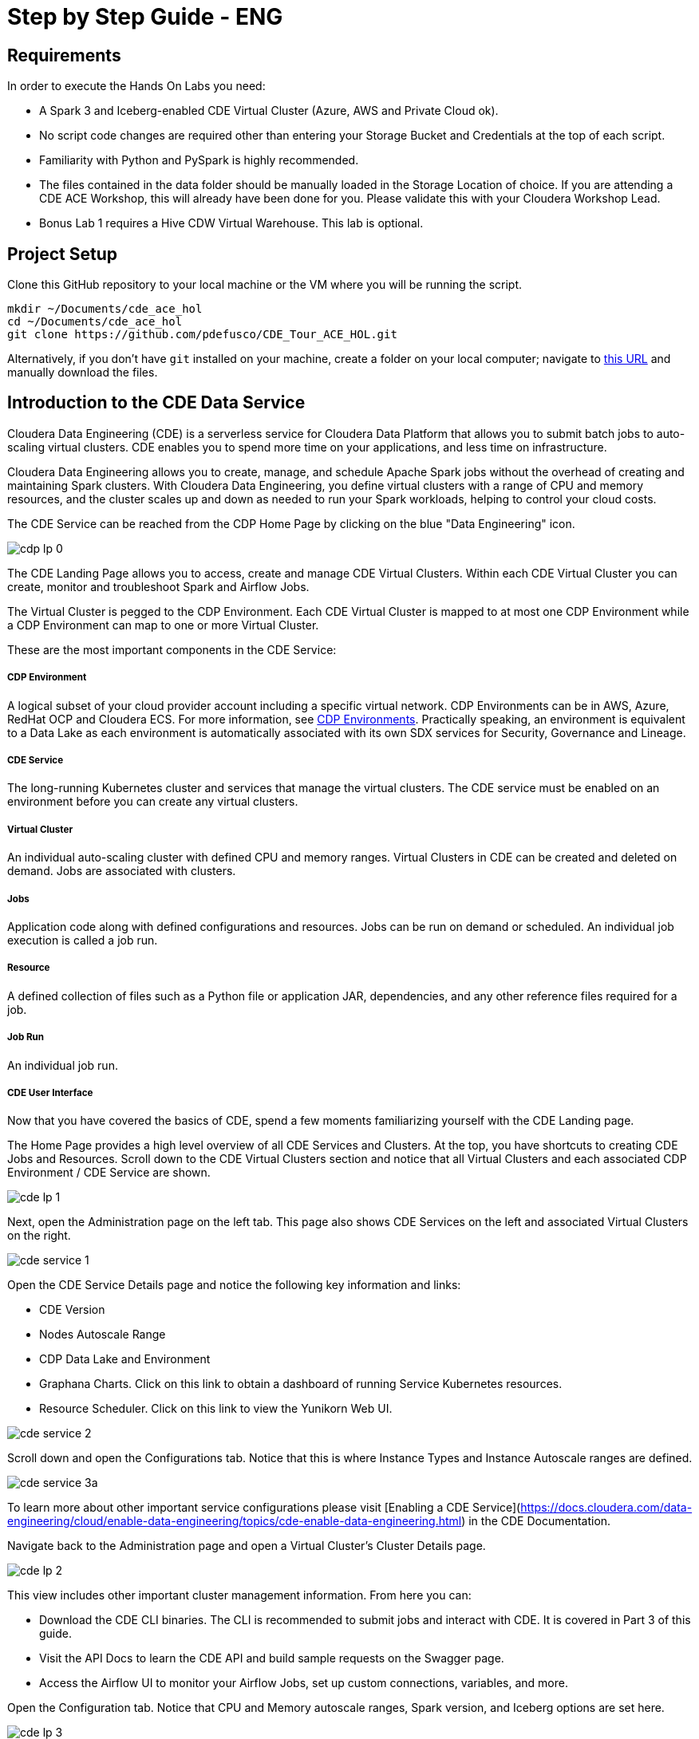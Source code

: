 # Step by Step Guide - ENG

## Requirements

In order to execute the Hands On Labs you need:

* A Spark 3 and Iceberg-enabled CDE Virtual Cluster (Azure, AWS and Private Cloud ok).
* No script code changes are required other than entering your Storage Bucket and Credentials at the top of each script.
* Familiarity with Python and PySpark is highly recommended.
* The files contained in the data folder should be manually loaded in the Storage Location of choice. If you are attending a CDE ACE Workshop, this will already have been done for you. Please validate this with your Cloudera Workshop Lead.  
* Bonus Lab 1 requires a Hive CDW Virtual Warehouse. This lab is optional.

## Project Setup

Clone this GitHub repository to your local machine or the VM where you will be running the script.

```
mkdir ~/Documents/cde_ace_hol
cd ~/Documents/cde_ace_hol
git clone https://github.com/pdefusco/CDE_Tour_ACE_HOL.git
```

Alternatively, if you don't have `git` installed on your machine, create a folder on your local computer; navigate to https://github.com/pdefusco/CDE_Tour_ACE_HOL.git[this URL] and manually download the files.

## Introduction to the CDE Data Service

Cloudera Data Engineering (CDE) is a serverless service for Cloudera Data Platform that allows you to submit batch jobs to auto-scaling virtual clusters. CDE enables you to spend more time on your applications, and less time on infrastructure.

Cloudera Data Engineering allows you to create, manage, and schedule Apache Spark jobs without the overhead of creating and maintaining Spark clusters. With Cloudera Data Engineering, you define virtual clusters with a range of CPU and memory resources, and the cluster scales up and down as needed to run your Spark workloads, helping to control your cloud costs.

The CDE Service can be reached from the CDP Home Page by clicking on the blue "Data Engineering" icon.

image:/img/cdp_lp_0.png[] +

The CDE Landing Page allows you to access, create and manage CDE Virtual Clusters. Within each CDE Virtual Cluster you can  create, monitor and troubleshoot Spark and Airflow Jobs.

The Virtual Cluster is pegged to the CDP Environment. Each CDE Virtual Cluster is mapped to at most one CDP Environment while a CDP Environment can map to one or more Virtual Cluster.

These are the most important components in the CDE Service:

##### CDP Environment
A logical subset of your cloud provider account including a specific virtual network. CDP Environments can be in AWS, Azure, RedHat OCP and Cloudera ECS. For more information, see https://docs.cloudera.com/management-console/cloud/overview/topics/mc-core-concepts.html[CDP Environments]. Practically speaking, an environment is equivalent to a Data Lake as each environment is automatically associated with its own SDX services for Security, Governance and Lineage.

##### CDE Service
The long-running Kubernetes cluster and services that manage the virtual clusters. The CDE service must be enabled on an environment before you can create any virtual clusters.

##### Virtual Cluster
An individual auto-scaling cluster with defined CPU and memory ranges. Virtual Clusters in CDE can be created and deleted on demand. Jobs are associated with clusters.

##### Jobs
Application code along with defined configurations and resources. Jobs can be run on demand or scheduled. An individual job execution is called a job run.

##### Resource
A defined collection of files such as a Python file or application JAR, dependencies, and any other reference files required for a job.

##### Job Run
An individual job run.

##### CDE User Interface

Now that you have covered the basics of CDE, spend a few moments familiarizing yourself with the CDE Landing page.

The Home Page provides a high level overview of all CDE Services and Clusters. At the top, you have shortcuts to creating CDE Jobs and Resources. Scroll down to the CDE Virtual Clusters section and notice that all Virtual Clusters and each associated CDP Environment / CDE Service are shown.

image:/img/cde_lp_1.png[] +

Next, open the Administration page on the left tab. This page also shows CDE Services on the left and associated Virtual Clusters on the right.

image:/img/cde_service_1.png[] +

Open the CDE Service Details page and notice the following key information and links:

* CDE Version
* Nodes Autoscale Range
* CDP Data Lake and Environment
* Graphana Charts. Click on this link to obtain a dashboard of running Service Kubernetes resources.
* Resource Scheduler. Click on this link to view the Yunikorn Web UI.

image:/img/cde_service_2.png[] +

Scroll down and open the Configurations tab. Notice that this is where Instance Types and Instance Autoscale ranges are defined.

image:/img/cde_service_3a.png[] +

To learn more about other important service configurations please visit [Enabling a CDE Service](https://docs.cloudera.com/data-engineering/cloud/enable-data-engineering/topics/cde-enable-data-engineering.html) in the CDE Documentation.

Navigate back to the Administration page and open a Virtual Cluster's Cluster Details page.

image:/img/cde_lp_2.png[] +

This view includes other important cluster management information. From here you can:

* Download the CDE CLI binaries. The CLI is recommended to submit jobs and interact with CDE. It is covered in Part 3 of this guide.
* Visit the API Docs to learn the CDE API and build sample requests on the Swagger page.
* Access the Airflow UI to monitor your Airflow Jobs, set up custom connections, variables, and more.  

Open the Configuration tab. Notice that CPU and Memory autoscale ranges, Spark version, and Iceberg options are set here.

image:/img/cde_lp_3.png[] +

To learn more about CDE Architecture please visit https://docs.cloudera.com/data-engineering/cloud/manage-clusters/topics/cde-create-cluster.html[Creating and Managing Virtual Clusters] and https://docs.cloudera.com/data-engineering/cloud/deployment-architecture/topics/cde-general-scaling.html[Recommendations for Scaling CDE Deployments]

>**Note**  
>A CDE Service defines compute instance types, instance autoscale ranges and the associated CDP Data Lake. The Data and Users associated with the Service are constrained by SDX and the CDP Environment settings.

>**Note**  
> Within a CDE Service you can deploy one or more CDE Virtual Clusters. The Service Autoscale Range is a count of min/max allowed Compute Instances. The Virtual Cluster Autoscale Range is the min/max CPU and Memory that can be utilized by all CDE Jobs within the cluster. The Virtual Cluster Autoscale Range is naturally bounded by the CPU and Memory available at the Service level.

>**Note**  
> This flexible architecture allows you to isolate your workloads and limit access within different autoscaling compute clusters while predefining cost management guardrails at an aggregate level. For example, you can define Services at an organization level and Virtual Clusters within them as DEV, QA, PROD, etc.

>**Note**  
>CDE takes advantage of YuniKorn resource scheduling and sorting policies, such as gang scheduling and bin packing, to optimize resource utilization and improve cost efficiency. For more information on gang scheduling, see the Cloudera blog post https://blog.cloudera.com/spark-on-kubernetes-gang-scheduling-with-yunikorn/[Spark on Kubernetes – Gang Scheduling with YuniKorn].

>**Note**  
>CDE Spark Job auto-scaling is controlled by Apache Spark dynamic allocation. Dynamic allocation scales job executors up and down as needed for running jobs. This can provide large performance benefits by allocating as many resources as needed by the running job, and by returning resources when they are not needed so that concurrent jobs can potentially run faster.


## Part 1: Implement a Spark Pipeline

#### Summary

In this section you will execute four Spark jobs from the CDE UI. You will store files and python virtual environments in CDE Resources, migrate Spark tables to Iceberg tables, and use some of Iceberg's most awaited features including Time Travel, Incremental Queries, Partition and Schema Evolution.

#### Recommendations Before you Start

>**⚠ Warning**  
> Throughout the labs, this guide will instruct you to make minor edits to some of the scripts. Please be prepared to make changes in an editor and re-upload them to the same CDE File Resource after each change. Having all scripts open at all times in an editor such as Atom is highly recommended.

>**⚠ Warning**  
> Your Cloudera ACE Workshop Lead will load the required datasets to Cloud Storage ahead of the workshop. If you are reproducing these labs on your own, ensure you have placed all the contents of the data folder in a Cloud Storage path of your choice.

>**⚠ Warning**  
> Each attendee will be assigned a username and cloud storage path. Each script will read your credentials from "parameters.conf" which you will have placed in your CDE File Resource. Before you start the labs, open the "parameters.conf" located in the "resources_files" folder and edit all three fields with values provided by your Cloudera ACE Workshop Lead. If you are reproducing these labs on your own you will also have to ensure that these values reflect the Cloud Storage path where you loaded the data.

#### Editing Files and Creating CDE Resources

CDE Resources can be of type "File", "Python", or "Custom Runtime". You will start by creating a resource of type file to store all Spark and Airflow files and dependencies and then a Python Resource to utilize custom Python libraries in a CDE Spark Job run.

To create a File Resource, from the CDE Home Page click on "Create New" in the "Resources" -> "File" section.

image:/img/cde_res_1.png[] +

Pick your Spark 3 / Iceberg-enabled CDE Virtual Cluster and name your Resource after your username or a unique ID.

image:/img/cde_res_2.png[] +

Upload all files from the "cde_ace_hol/cde_spark_jobs" folder. Then, navigate back to the Resources tab, reopen the resource and upload the two Airflow DAGs located in the "cde_ace_hol/cde_airflow_jobs" folders. Finally, reopen the resource and upload the "utils.py" file contained in the "cde_ace_hol/resources_files" folder.

When you are done, ensure that the following files are located in your File Resource:

```
01_Pre_Setup.py
02_EnrichData_ETL.py
03_Spark2Iceberg.py
04_Sales_Report.py
05-A-ETL.py
05-B-Resports.py
06-pyspark-sql.py
07-A-pyspark-LEFT.py
07-B-pyspark-RIGHT.py
07-C-pyspark-JOIN.py
05-Airflow-Basic-Dag.py
07-Airflow-Logic-Dag.py
parameters.conf
utils.py
```

To create a Python Resource, navigate back to the CDE Home Page and click on "Create New" in the "Resources" -> "Python" section.

image:/img/cde_res_4.png[] +

Ensure to select the same CDE Virtual Cluster. Name the Python CDE Resource and leave the pipy mirror field blank.

image:/img/cde_res_5.png[] +

Upload the "requirements.txt" file provided in the "cde_ace_hol/resources_files" folder.

image:/img/cde_res_6.png[] +

Notice the CDE Resource is now building the Python Virtual Environment. After a few moments the build will complete and you will be able to validate the libraries used.

image:/img/cde_res_7.png[] +

image:/img/cde_res_8.png[] +

To learn more about CDE Resources please visit https://docs.cloudera.com/data-engineering/cloud/use-resources/topics/cde-python-virtual-env.html[Using CDE Resources] in the CDE Documentation.

#### Creating CDE Spark Jobs

Next we will create four CDE Jobs of type Spark using scripts "01_Pre_Setup.py", "02_EnrichData_ETL.py", "03_Spark2Iceberg.py" and "04_Sales_Report.py" located in the "cde_ace_hol/cde_spark_jobs" folder.

Navigate back to the CDE Home Page. Click on "Create New" in the "Jobs" -> "Spark" section.

image:/img/cde_jobs_1.png[] +

Select your CDE Virtual Cluster and assign "O1_Setup" as the Job Name.

image:/img/cde_jobs_2.png[] +

Scroll down; ensure to select "File" from the radio button and click on "Select from Resource" in the "Application File" section. A window will open with the contents loaded in your File Resource. Select script "01_Pre_Setup.py".

image:/img/cde_jobs_3.png[] +

image:/img/cde_jobs_4.png[] +

Scroll down again to the "Resources" section and notice that your File Resource has been mapped to the Job by default. This allows the PySpark script to load modules in the same Resource such as the ones contained in the "utils.py" file.

Scroll to the bottom and click on the "Create and Run" blue icon.

image:/img/cde_jobs_5.png[] +

You will be automatically taken to the Jobs tab where the Job will now be listed at the top. Open the Job Runs tab on the left pane and validate that the CDE Spark Job is executing.

image:/img/cde_jobs_6.png[] +

image:/img/cde_jobs_7.png[] +

When complete, a green checkmark will appear on the left side. Click on the Job Run number to explore further.

image:/img/cde_jobs_8.png[] +

The Job Run is populated with Metadata, Logs, and the Spark UI. This information is persisted and can be referenced at a later point in time.

The Configuration tab allows you to verify the script and resources used by the CDE Spark Job.

image:/img/cde_jobs_8a.png[] +

The Logs tab contains rich logging information. For example, you can verify your code output under "Logs" -> "Driver" -> "StdOut".

image:/img/cde_jobs_9.png[] +

The Spark UI allows you to visualize resources, optimize performance and troubleshoot your Spark Jobs.

image:/img/cde_jobs_10.png[] +

Now that you have learned how to create a CDE Spark Job with the CDE UI, repeat the same process with the following scripts and settings. Leave all other options to their default. Allow each job to complete before creating and executing a new one.

```
Job Name: 02_EnrichData_ETL
Type: Spark
Application File: 02_EnrichData_ETL.py
Resource(s): cde_hol_files (or your File Resource name if you used a different one)

Job Name: 03_Spark2Iceberg
Type: Spark
Application File: 03_Spark2Iceberg.py
Resource(s): cde_hol_files

Job Name: 04_Sales_Report
Type: Spark
Python Environment: cde_hol_python
Application File: 04_Sales_Report.py
Job Resource(s): cde_hol_files
```

>**Note**  
>Your credentials are stored in parameters.conf

>**Note**  
>The Iceberg Jars did not have to be loaded in the Spark Configurations. Iceberg is enabled at the Virtual Cluster level.

>**Note**  
>Job 04_Sales_Report uses the Quinn Python library. The methods are implemented in utils.py which is loaded via the File Resource.   

To learn more about Iceberg in CDE please visit https://docs.cloudera.com/data-engineering/cloud/manage-jobs/topics/cde-using-iceberg.html[Using Apache Iceberg in Cloudera Data Engineering].

To learn more about CDE Jobs please visit https://docs.cloudera.com/data-engineering/cloud/manage-jobs/topics/cde-create-job.html[Creating and Managing CDE Jobs] in the CDE Documentation.


## Part 2: Orchestrating Pipelines with Airflow

#### Summary

In this section you will build three Airflow jobs to schedule, orchestrate and monitor the execution of Spark Jobs and more.

##### Airflow Concepts

In Airflow, a DAG (Directed Acyclic Graph) is defined in a Python script that represents the DAGs structure (tasks and their dependencies) as code.

For example, for a simple DAG consisting of three tasks: A, B, and C. The DAG can specify that A has to run successfully before B can run, but C can run anytime. Also that task A times out after 5 minutes, and B can be restarted up to 5 times in case it fails. The DAG might also specify that the workflow runs every night at 10pm, but should not start until a certain date.

For more information about Airflow DAGs, see Apache Airflow documentation https://airflow.apache.org/docs/apache-airflow/stable/concepts/dags.html[here]. For an example DAG in CDE, see CDE Airflow DAG documentation https://docs.cloudera.com/data-engineering/cloud/orchestrate-workflows/topics/cde-airflow-editor.html[here].

The Airflow UI makes it easy to monitor and troubleshoot your data pipelines. For a complete overview of the Airflow UI, see  Apache Airflow UI documentation https://airflow.apache.org/docs/apache-airflow/stable/ui.html[here].

##### Executing Airflow Basic DAG

Open "05-Airflow-Basic-DAG.py", familiarize yourself with the code, and notice the following:

* Airflow allows you to break up complex Spark Pipelines in different steps, isolating issues and optionally providing retry options.
* The CDEJobRunOperator, BashOperator and PythonOperator are imported at lines 44-46. These allow you to execute a CDE Spark Job, Bash, and Python Code respectively all within the same workflow.
* Each code block at lines 74, 80, 86, 92 and 102 instantiates an Operator. Each of them is stored as a variable named Step 1 through 5.
* Step 2 and 3 are CDEJobRunOperator instances and are used to execute CDE Spark Jobs. At lines 77 and 83 the CDE Spark Job names have to be declared as they appear in the CDE Jobs UI. In this case, the fields are referencing two variables at lines 52 and 53.
* Finally, task dependencies are specified at line 109. Steps 1 - 5 are executed in sequence, one when the other completes. If any of them fails, the remaining CDE Jobs will not be triggered.

Create two CDE Spark Jobs using scripts "05-A-ETL.py" and "05-B-Reports.py" but do not run them.

Then, open "05-Airflow-Basic-DAG.py" and enter the names of the two CDE Spark Jobs as they appear in the CDE Jobs UI at lines 52 and 53.

In addition, notice that credentials stored in parameters.conf are not available to CDE Airflow jobs. Therefore, update the "username" variable at line 48 in "05-Airflow-Basic-DAG.py".

The "username" variable is read at line 64 to create a dag_name variable which in turn will be used at line 67 to assign a unique DAG name when instantiating the DAG object.

Finally, modify lines 60 and 61 to assign a start and end date that takes place in the future.

>**⚠ Warning**  
>CDE requires a unique DAG name for each CDE Airflow Job or will otherwise return an error upon job creation.

>**⚠ Warning**   
> If you don't edit the start and end date, the CDE Airflow Job might fail. The Start Date parameter must reflect a date in the past while the End Date must be in the future. If you are getting two identical Airflow Job runs you have set both dates in the past.  

Upload the updated script to your CDE Files Resource. Then navigate back to the CDE Home Page and create a new CDE Job of type Airflow.

image:/img/cde_airflow_1.png[] +

As before, select your Virtual Cluster and Job name. Then create and execute.

image:/img/cde_airflow_2.png[] +

image:/img/cde_airflow_3.png[] +

Navigate to the Job Runs tab and notice that the Airflow DAG is running. While in progress, navigate back to the CDE Home Page, scroll down to the Virtual Clusters section and open the Virtual Cluster Details. Then, open the Airflow UI.

image:/img/cde_airflow_4.png[] +

Familiarize yourself with the Airflow UI. Then, open the Dag Runs page and validate the CDE Airflow Job's execution.

image:/img/cde_airflow_5.png[] +

image:/img/cde_airflow_6.png[] +

##### Executing Airflow Logic Dag

Airflow's capabilities include a wide variety of operators, the ability to store temporary context values, connecting to 3rd party systems and overall the ability to implement more advanced orchestration use cases.

Using "07-Airflow-Logic-DAG.py" you will create a new CDE Airflow Job with other popular Operators such as the SimpleHttpOperator Operator to send/receive API requests.

In order to use it, first you have to set up a Connection to the endpoint referenced at line 110 in the DAG. Navigate back to the CDE Administration tab, open your Virtual Cluster's "Cluster Details" and then click on the "Airflow" icon to reach the Airflow UI.

image:/img/airflow_connection_0.png[] +

image:/img/airflow_connection_1.png[] +

Open Airflow Connections under the Admin dropdown as shown below.

image:/img/airflow_connection_2.png[] +

Airflow Connections allow you to predefine connection configurations so that they can be referenced within a DAG for various purposes. In our case, we will create a new connection to access the "Random Joke API" and in particular the "Programming" endpoint.

image:/img/airflow_connection_3.png[] +

Fill out the following fields as shown below and save.

```
Connection Id: random_joke_connection
Connection Type: HTTP
Host: https://official-joke-api.appspot.com/
```

image:/img/airflow_connection_4.png[] +

Now open "07-Airflow-Logic-DAG.py" and familiarize yourself with the code. Some of the most notable aspects of this DAG include:

* Review line 127. Task Execution no longer follows a linear sequence. Step 3 only executes when both Step 1 and 2 have completed successfully.
* At lines 75-77, the DummyOperator Operator is used as a placeholder and starting place for Task Execution.
* At lines 106-115, the SimpleHttpOperator Operator is used to send a request to an API endpoint. This provides an optional integration point between CDE Airflow and 3rd Party systems or other Airflow services as requests and responses can be processed by the DAG.
* At line 109 the connection id value is the same as the one used in the Airflow Connection you just created.
* At line 110 the endpoint value determines the API endpoint your requests will hit. This is appended to the base URL you set in the Airflow Connection.
* At line 112 the response is captured and parsed by the "handle_response" method specified between lines 98-104.
* At line 114 we use the "do_xcom_push" option to write the response as a DAG context variable. Now the response is temporarily stored for the duration of the Airflow Job and can be reused by other operators.
* At lines 120-124 the Python Operator executes the "_print_random_joke" method declared at lines 117-118 and outputs the response of the API call.

As in the previous example, first create (but don't run) three CDE Spark Jobs using "07_A_pyspark_LEFT.py", "07_B_pyspark_RIGHT.py" and  "07_C_pyspark_JOIN.py".

Then, open "07-Airflow-Logic-DAG.py" in your editor and update your username at line 50. Make sure that the job names at lines 54 - 56 reflect the three CDE Spark Job names as you entered them in the CDE Job UI.

Finally, reupload the script to your CDE Files Resource. Create a new CDE Job of type Airflow and select the script from your CDE Resource.

>**Note**
>The SimpleHttpOperator Operator can be used to interact with 3rd party systems and exchange data to and from a CDE Airflow Job run. For example you could trigger the execution of jobs outside CDP or execute CDE Airflow DAG logic based on inputs from 3rd party systems.

>**Note**  
>You can use CDE Airflow to orchestrate SQL queries in CDW, the Cloudera Data Warehouse Data Service, with the Cloudera-supported  CDWOperator. If you want to learn more, please go to https://github.com/pdefusco/CDE_Tour_ACE_HOL/blob/main/step_by_step_guides/english.md#bonus-lab-1-using-cde-airflow-with-cdw[Bonus Lab 1: Using CDE Airflow with CDW].

>**Note**  
>Additionally, other operators including Python, HTTP, and Bash are available in CDE. If you want to learn more about Airflow in CDE, please reference https://github.com/pdefusco/Using_CDE_Airflow[Using CDE Airflow].

To learn more about CDE Airflow please visit https://docs.cloudera.com/data-engineering/cloud/orchestrate-workflows/topics/cde-airflow-editor.html[Orchestrating Workflows and Pipelines] in the CDE Documentation.


## Part 3: Using the CDE CLI

#### Summary

The majority of CDE Production use cases rely on the CDE API and CLI. With them, you can easily interact with CDE from a local IDE and build integrations with external 3rd party systems. For example, you can implement multi-CDE cluster workflows with GitLabCI or Python.  

In this part of the workshop you will gain familiarity with the CDE CLI by rerunning the same jobs and interacting with the service remotely.

You can use the CDE CLI or API to execute Spark and Airflow jobs remotely rather than via the CDE UI as shown up to this point. In general, the CDE CLI is recommended over the UI when running spark submits from a local machine. The API is instead recommended when integrating CDE Spark Jobs or Airflow Jobs (or both) with 3rd party orchestration systems. For example you can use GitLab CI to build CDE Pipelines across multiple Virtual Clusters. For a detailed example, please reference https://github.com/pdefusco/Gitlab2CDE[GitLab2CDE].

##### Manual CLI Installation

You can download the CDE CLI to your local machine following the instructions provided in the https://docs.cloudera.com/data-engineering/cloud/cli-access/topics/cde-cli.html[official documentation].

##### Automated CLI Installation

Alternatively, you can use the "00_cde_cli_install.py" automation script located in the "cde_cli_jobs" folder. This will install the CDE CLI in your local machine if you have a Mac.

>**⚠ Warning**  
> The Automated CLI Installation script is not supported by Cloudera. It is just a utility which may not be compatible with your laptop settings. If you are having trouble using this script please follow the documentation to install the CLI Manually.

In order to use the automated installation script, please follow the steps below.

First, create a Python virtual environment and install the requirements.

```
#Create
python3 -m venv venv

#Activate
source venv/bin/activate

#Install requirements
pip install -r requirements.txt #Optionally use pip3 install
```

Then, execute the script with the following commands:

```
python cde_cli_jobs/00_cde_cli_install.py JOBS_API_URL CDP_WORKLOAD_USER
```

#### Using the CDE CLI

###### Run Spark Job:

This command will run the script as a simple Spark Submit. This is slightly different from creating a CDE Job of type Spark as the Job definition will not become reusable.

>**⚠ Warning**  
> The CLI commands below are meant to be copy/pasted in your terminal as-is and run from the "cde_tour_ace_hol" directory. However, you may have to update the script path in each command if you're running these from a different folder.

```
cde spark submit --conf "spark.pyspark.python=python3" cde_cli_jobs/01_pyspark-sql.py
```

###### Check Job Status:

This command will allow you to obtain information related to the above spark job. Make sure to replace the id flag with the id provided when you executed the last script e.g. 199.

```
cde run describe --id 199
```

###### Review the Output:

This command shows the logs for the above job. Make sure to replace the id flag with the id provided when you executed the last script.  

```
cde run logs --type "driver/stdout" --id 199
```

###### Create a CDE Resource:

This command creates a CDE Resource of type File:

```
cde resource create --name "my_CDE_Resource"
```

###### Upload file(s) to resource:

This command uploads the "01_pyspark-sql.py" script into the CDE Resource.

```
cde resource upload --local-path "cde_cli_jobs/01_pyspark-sql.py" --name "my_CDE_Resource"
```

###### Validate CDE Resource:

This command obtains information related to the CDE Resource.

```
cde resource describe --name "my_CDE_Resource"
```

###### Schedule CDE Spark Job with the File Uploaded to the CDE Resource

This command creates a CDE Spark Job using the file uploaded to the CDE Resource.

```
cde job create --name "PySparkJob_from_CLI" --type spark --conf "spark.pyspark.python=python3" --application-file "/app/mount/01_pyspark-sql.py" --cron-expression "0 */1 * * *" --schedule-enabled "true" --schedule-start "2022-11-28" --schedule-end "2023-08-18" --mount-1-resource "my_CDE_Resource"
```

###### Validate Job:

This command obtains information about CDE Jobs whose name contains the string "PySparkJob".

```
cde job list --filter 'name[like]%PySparkJob%'
```

###### Learning to use the CDE CLI

The CDE CLI offers many more commands. To become familiarized with it you can use the "help" command and learn as you go. Here are some examples:

```
cde --help
cde job --help
cde run --help
cde resource --help
```

To learn more about the CDE CLI please visit https://docs.cloudera.com/data-engineering/cloud/cli-access/topics/cde-cli.html[Using the Cloudera Data Engineering command line interface] in the CDE Documentation.


## Part 4: Using the Spark Migration Tool

#### Summary

The CDE CLI provides a similar although not identical way of running "spark-submits" in CDE. However, adapting many spark-submit command to CDE might become an obstacle. The CDE Engineering team created a Spark Migration tool to facilitate the conversion of a spark-submit to a cde spark-submit.

#### Step By Step Instructions

>**⚠ Warning**  
>The Spark Submit Migration tool requires having the CDE CLI installed on your machine. Please ensure you have completed the installation steps in Part 3.

>**⚠ Warning**  
>This tutorial utilizes Docker to streamline the installation process of the Spark Submit Migration tool. If you don't have Docker installed on your machine you will have to go through https://github.com/SuperEllipse/cde-spark-submit-migration[this tutorial by Vish Rajagopalan] instead.

Navigate to the CDP Management Console and download your user credentials file. The credentials file includes a CDP Access Key ID and a CDP Private Key.

image:/img/mgt_console1.png[] +

image:/img/mgt_console2.png[] +

image:/img/mgt_console3.png[] +

image:/img/mgt_console4.png[] +

Next, navigate to the CDE Virtual Cluster Details and copy the JOBS_API_URL.

image:/img/jobsapiurl.png[] +

Launch the example Docker container.

```
docker run -it pauldefusco/cde_spark_submit_migration_tool:latest
```

You are now inside the running container. Next, activate the Spark Submit Migration tool by running the following shell command.

```
cde-env.sh activate -p vc-1
```

Navigate to the .cde folder and place the CDP Access Key ID and Private Key you downloaded earlier in the respective fields.

Next, open the config.yaml file located in the same folder. Replace the cdp console value at line 3 with the CDP Console URL (e.g. `https://console.us-west-1.cdp.cloudera.com/`).
Then, enter your JOBS_API_URL in the "vcluster-endpoint" field at line 8.

Finally, run the following spark-submit. This is a sample submit taken from a legacy CDH cluster.

```
spark-submit \
--master yarn \
--deploy-mode cluster \
--num-executors 2 \
--executor-cores 1 \
--executor-memory 2G \
--driver-memory 1G \
--driver-cores 1 \
--queue default \
06-pyspark-sql.py
```

Shortly you should get output in your terminal including a Job Run ID confirming successful job submission to CDE. In the screenshot example below the Job Run ID is 9.

image:/img/job_submit_confirm1.png[] +

Navigate to your CDE Virtual Cluster Job Runs page and validate the job is running or has run successfully.

image:/img/job_submit_confirm3.png[] +

>**⚠ Warning**  
>If you are unable to run the spark-submit you may have to remove the tls setting from config.yaml. In other words, completely erase line 4.


## Bonus Labs

So far you explored the core aspects of CDE Spark, Airflow and Iceberg. The following labs give you an opportunity to explore CDE in more detail.

Each Bonus Lab can be run independently of another. In other words, you can run all or just a select few, and in any order that you prefer.


### Bonus Lab 1: Using CDE Airflow with CDW

You can use the CDWRunOperator to run CDW queries from a CDE Airflow DAG. This operator has been created and is fully supported by Cloudera.

##### CDW Setup Steps

Before we can use the operator in a DAG you need to establish a connection between CDE Airflow to CDW. To complete these steps, you must have access to a CDW virtual warehouse.

CDE currently supports CDW operations for ETL workloads in Apache Hive virtual warehouses. To determine the CDW hostname to use for the connection:

Navigate to the Cloudera Data Warehouse Overview page by clicking the Data Warehouse tile in the Cloudera Data Platform (CDP) management console.

image:/img/bonus1_step00_A.png[] +

In the Virtual Warehouses column, find the warehouse you want to connect to.

image:/img/bonus1_step00_B.png[] +

Click the three-dot menu for the selected warehouse, and then click Copy JDBC URL.

image:/img/bonus1_step00_C.png[] +

Paste the URL into a text editor, and make note of the hostname. For example, starting with the following url the hostname would be:

```
Original URL: jdbc:hive2://hs2-aws-2-hive.env-k5ip0r.dw.ylcu-atmi.cloudera.site/default;transportMode=http;httpPath=cliservice;ssl=true;retries=3;

Hostname: hs2-aws-2-hive.env-k5ip0r.dw.ylcu-atmi.cloudera.site
```

##### CDE Setup Steps

Navigate to the Cloudera Data Engineering Overview page by clicking the Data Engineering tile in the Cloudera Data Platform (CDP) management console.

In the CDE Services column, select the service containing the virtual cluster you are using, and then in the Virtual Clusters column, click  Cluster Details for the virtual cluster. Click AIRFLOW UI.

image:/img/bonus1_step00_D.png[] +

From the Airflow UI, click the Connection link from the Admin tab.

image:/img/bonus1_step00_E.png[] +

Click the plus sign to add a new record, and then fill in the fields:

* Conn Id: Create a unique connection identifier, such as "cdw_connection".
* Conn Type: Select Hive Client Wrapper.
* Host: Enter the hostname from the JDBC connection URL. Do not enter the full JDBC URL.
* Schema: default
* Login: Enter your workload username and password.

6. Click Save.

image:/img/bonus1_step1.png[] +

##### Editing the DAG Python file

Now you are ready to use the CDWOperator in your Airflow DAG. Open the "bonus-01_Airflow_CDW.py" script and familiarize yourself with the code.

The Operator class is imported at line 47.

```
from cloudera.cdp.airflow.operators.cdw_operator import CDWOperator
```

An instance of the CDWOperator class is created at lines 78-86.

```
cdw_query = """
show databases;
"""

dw_step3 = CDWOperator(
    task_id='dataset-etl-cdw',
    dag=example_dag,
    cli_conn_id='cdw_connection',
    hql=cdw_query,
    schema='default',
    use_proxy_user=False,
    query_isolation=True
)
```

Notice that the SQL syntax run in the CDW Virtual Warehouse is declared as a separate variable and then passed to the Operator instance as an argument. The Connection is also passed as an argument at line

Finally, notice that task dependencies include both the spark and dw steps:

```
spark_step >> dw_step
```

Next, create a new Airflow CDE Job named "CDW Dag". Upload the new DAG file to the same or a new CDE resource as part of the creation process.

image:/img/bonus1_step2.png)

Navigate to the CDE Job Runs Page and open the run's Airflow UI. Then open the Tree View and validate that the job has succeeded.

image:/img/bonus1_step3.png[] +


### Bonus Lab 2: Using the CDE Airflow Editor to Build Airflow DAGs without Coding

You can use the CDE Airflow Editor to build DAGs without writing code. This is a great option if your DAG consists of a long sequence of CDE Spark or CDW Hive jobs.

From the CDE Jobs UI, create a new CDE Job of type Airflow as shown below. Ensure to select the "Editor" option. Then click create.

image:/img/bonus2_step00.png[] +

From the Editor Canvas drag and drop the Shell Script action. This is equivalent to instantiating the BashOperator. Click on the icon on the canvas and an option window will appear on the right side. Enter the "dag start" in the Bash Command section.

image:/img/bonus2_step01.png[] +

From the Canvas, drop two CDE Job Actions. Configure them with Job Name "sql_job". You already created this CDE Spark Job in part 2.

image:/img/bonus2_step02.png[] +

Next, drag and drop a Python action. In the code section, add *print("DAG Terminated")* as shown below.

image:/img/bonus2_step03.png[] +

Finally, complete the DAG by connecting each action.

image:/img/bonus2_step04.png[] +

For each of the two CDE Jobs, open the action by clicking on the icon on the canvas. Select "Depends on Past" and then "all_success" in the "Trigger Rule" section.

image:/img/bonus2_step05.png[] +

Execute the DAG and observe it from the CDE Job Runs UI.

image:/img/bonus2_step06.png[] +

image:/img/bonus2_step07.png[] +


### Conclusion

Congratulations for making it to the end of this tutorial! We hope you enjoyed using CDE first hand. We recommend visiting the https://github.com/pdefusco/CDE_Tour_ACE_HOL#next-steps[Next Steps Section] to continue your journey with CDE.

image:/img/cde_thankyou.png[] +
